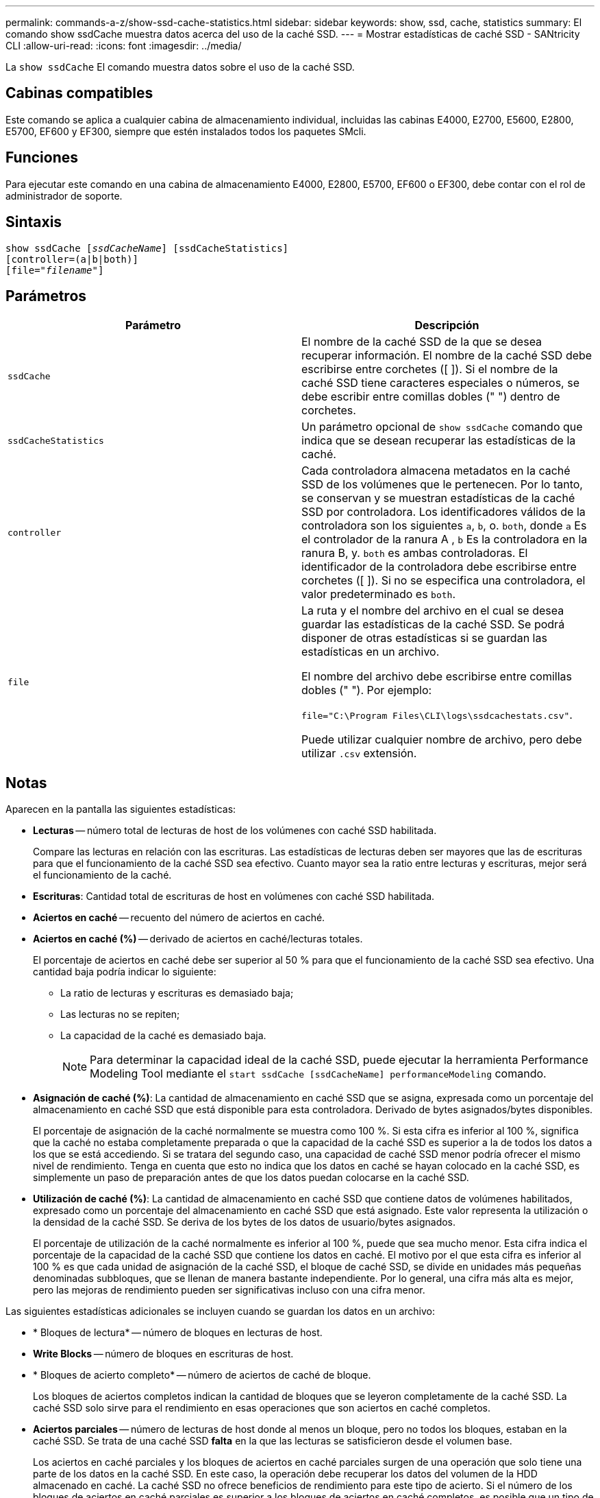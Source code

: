 ---
permalink: commands-a-z/show-ssd-cache-statistics.html 
sidebar: sidebar 
keywords: show, ssd, cache, statistics 
summary: El comando show ssdCache muestra datos acerca del uso de la caché SSD. 
---
= Mostrar estadísticas de caché SSD - SANtricity CLI
:allow-uri-read: 
:icons: font
:imagesdir: ../media/


[role="lead"]
La `show ssdCache` El comando muestra datos sobre el uso de la caché SSD.



== Cabinas compatibles

Este comando se aplica a cualquier cabina de almacenamiento individual, incluidas las cabinas E4000, E2700, E5600, E2800, E5700, EF600 y EF300, siempre que estén instalados todos los paquetes SMcli.



== Funciones

Para ejecutar este comando en una cabina de almacenamiento E4000, E2800, E5700, EF600 o EF300, debe contar con el rol de administrador de soporte.



== Sintaxis

[source, cli, subs="+macros"]
----
show ssdCache pass:quotes[[_ssdCacheName_]] [ssdCacheStatistics]
[controller=(a|b|both)]
pass:quotes[[file="_filename_"]]
----


== Parámetros

[cols="2*"]
|===
| Parámetro | Descripción 


 a| 
`ssdCache`
 a| 
El nombre de la caché SSD de la que se desea recuperar información. El nombre de la caché SSD debe escribirse entre corchetes ([ ]). Si el nombre de la caché SSD tiene caracteres especiales o números, se debe escribir entre comillas dobles (" ") dentro de corchetes.



 a| 
`ssdCacheStatistics`
 a| 
Un parámetro opcional de `show ssdCache` comando que indica que se desean recuperar las estadísticas de la caché.



 a| 
`controller`
 a| 
Cada controladora almacena metadatos en la caché SSD de los volúmenes que le pertenecen. Por lo tanto, se conservan y se muestran estadísticas de la caché SSD por controladora. Los identificadores válidos de la controladora son los siguientes `a`, `b`, o. `both`, donde `a` Es el controlador de la ranura A , `b` Es la controladora en la ranura B, y. `both` es ambas controladoras. El identificador de la controladora debe escribirse entre corchetes ([ ]). Si no se especifica una controladora, el valor predeterminado es `both`.



 a| 
`file`
 a| 
La ruta y el nombre del archivo en el cual se desea guardar las estadísticas de la caché SSD. Se podrá disponer de otras estadísticas si se guardan las estadísticas en un archivo.

El nombre del archivo debe escribirse entre comillas dobles (" "). Por ejemplo:

`file="C:\Program Files\CLI\logs\ssdcachestats.csv"`.

Puede utilizar cualquier nombre de archivo, pero debe utilizar `.csv` extensión.

|===


== Notas

Aparecen en la pantalla las siguientes estadísticas:

* *Lecturas* -- número total de lecturas de host de los volúmenes con caché SSD habilitada.
+
Compare las lecturas en relación con las escrituras. Las estadísticas de lecturas deben ser mayores que las de escrituras para que el funcionamiento de la caché SSD sea efectivo. Cuanto mayor sea la ratio entre lecturas y escrituras, mejor será el funcionamiento de la caché.

* *Escrituras*: Cantidad total de escrituras de host en volúmenes con caché SSD habilitada.
* *Aciertos en caché* -- recuento del número de aciertos en caché.
* *Aciertos en caché (%)* -- derivado de aciertos en caché/lecturas totales.
+
El porcentaje de aciertos en caché debe ser superior al 50 % para que el funcionamiento de la caché SSD sea efectivo. Una cantidad baja podría indicar lo siguiente:

+
** La ratio de lecturas y escrituras es demasiado baja;
** Las lecturas no se repiten;
** La capacidad de la caché es demasiado baja.
+
[NOTE]
====
Para determinar la capacidad ideal de la caché SSD, puede ejecutar la herramienta Performance Modeling Tool mediante el `start ssdCache [ssdCacheName] performanceModeling` comando.

====


* *Asignación de caché (%)*: La cantidad de almacenamiento en caché SSD que se asigna, expresada como un porcentaje del almacenamiento en caché SSD que está disponible para esta controladora. Derivado de bytes asignados/bytes disponibles.
+
El porcentaje de asignación de la caché normalmente se muestra como 100 %. Si esta cifra es inferior al 100 %, significa que la caché no estaba completamente preparada o que la capacidad de la caché SSD es superior a la de todos los datos a los que se está accediendo. Si se tratara del segundo caso, una capacidad de caché SSD menor podría ofrecer el mismo nivel de rendimiento. Tenga en cuenta que esto no indica que los datos en caché se hayan colocado en la caché SSD, es simplemente un paso de preparación antes de que los datos puedan colocarse en la caché SSD.

* *Utilización de caché (%)*: La cantidad de almacenamiento en caché SSD que contiene datos de volúmenes habilitados, expresado como un porcentaje del almacenamiento en caché SSD que está asignado. Este valor representa la utilización o la densidad de la caché SSD. Se deriva de los bytes de los datos de usuario/bytes asignados.
+
El porcentaje de utilización de la caché normalmente es inferior al 100 %, puede que sea mucho menor. Esta cifra indica el porcentaje de la capacidad de la caché SSD que contiene los datos en caché. El motivo por el que esta cifra es inferior al 100 % es que cada unidad de asignación de la caché SSD, el bloque de caché SSD, se divide en unidades más pequeñas denominadas subbloques, que se llenan de manera bastante independiente. Por lo general, una cifra más alta es mejor, pero las mejoras de rendimiento pueden ser significativas incluso con una cifra menor.



Las siguientes estadísticas adicionales se incluyen cuando se guardan los datos en un archivo:

* * Bloques de lectura* -- número de bloques en lecturas de host.
* *Write Blocks* -- número de bloques en escrituras de host.
* * Bloques de acierto completo* -- número de aciertos de caché de bloque.
+
Los bloques de aciertos completos indican la cantidad de bloques que se leyeron completamente de la caché SSD. La caché SSD solo sirve para el rendimiento en esas operaciones que son aciertos en caché completos.

* *Aciertos parciales* -- número de lecturas de host donde al menos un bloque, pero no todos los bloques, estaban en la caché SSD. Se trata de una caché SSD *falta* en la que las lecturas se satisficieron desde el volumen base.
+
Los aciertos en caché parciales y los bloques de aciertos en caché parciales surgen de una operación que solo tiene una parte de los datos en la caché SSD. En este caso, la operación debe recuperar los datos del volumen de la HDD almacenado en caché. La caché SSD no ofrece beneficios de rendimiento para este tipo de acierto. Si el número de los bloques de aciertos en caché parciales es superior a los bloques de aciertos en caché completos, es posible que un tipo de característica de I/o diferente (sistema de archivos, base de datos o servidor web) mejore el rendimiento.

* *Aciertos parciales -- bloques* -- número de bloques en aciertos parciales.
+
Los aciertos en caché parciales y los bloques de aciertos en caché parciales surgen de una operación que solo tiene una parte de los datos en la caché SSD. En este caso, la operación debe recuperar los datos del volumen de la HDD almacenado en caché. La caché SSD no ofrece beneficios de rendimiento para este tipo de acierto. Si el número de los bloques de aciertos en caché parciales es superior a los bloques de aciertos en caché completos, es posible que un tipo de característica de I/o diferente (sistema de archivos, base de datos o servidor web) mejore el rendimiento.

* *Pérdidas* -- cantidad de lecturas de host en las que ninguno de los bloques estaba en la caché SSD. Esta es una omisión de la caché SSD, donde las lecturas se satisficieron desde el volumen base.
* *Pérdidas -- bloques* -- número de bloques en omisiones.
* *Completar acciones (Lecturas de host)* -- número de lecturas de host en las que se copiaron datos del volumen base a la caché SSD.
* *Completar acciones (Lecturas de host) -- bloques* -- número de bloques en acciones de llenado (Lecturas de host).
* *Completar acciones (Escrituras de host)* -- número de escrituras de host donde se copiaron datos del volumen base a la caché SSD.
+
El número de completar acciones (Escrituras de host) puede ser cero para la opción de la configuración de caché que no llena la caché debido a una operación de I/o de escritura.

* *Completar acciones (Escrituras de host) -- bloques* -- número de bloques en acciones de llenado (Escrituras de host).
* *Invalidar acciones* -- número de veces que se invalidaron o eliminaron datos de la caché SSD. Se realiza una operación que invalida la caché con cada solicitud de escritura de host, cada solicitud de lectura de host con acceso forzado a la unidad (FUA), cada solicitud de verificación y en otras circunstancias.
* *Acciones de reciclaje* -- número de veces que el bloque de caché SSD se ha reutilizado para otro volumen base y/o un rango LBA distinto.
+
Para que el funcionamiento de la caché sea efectivo, es importante que la cantidad de reutilizaciones sea baja en comparación con la cantidad combinada de operaciones de lectura y escritura. Si la cantidad de acciones de reutilización se aproxima a la cantidad combinada de lecturas y escrituras, entonces significa que la caché SSD se está saturando. Se debe aumentar la capacidad de la caché o la carga de trabajo no sirve para usarla con la caché SSD.

* *Bytes disponibles* -- número de bytes disponibles en la caché SSD para que los utilice este controlador.
+
Los bytes disponibles, los asignados y los de datos de usuario se usan para computar el porcentaje de asignación de la caché y el de utilización de la caché.

* *Bytes asignados* -- cantidad de bytes asignados desde la caché SSD por esta controladora. Los bytes asignados de la caché SSD pueden estar vacíos o pueden contener datos de los volúmenes base.
+
Los bytes disponibles, los asignados y los de datos de usuario se usan para computar el porcentaje de asignación de la caché y el de utilización de la caché.

* *Bytes de datos de usuario* -- número de bytes asignados en la caché SSD que contienen datos de volúmenes base.
+
Los bytes disponibles, los asignados y los de datos de usuario se usan para computar el porcentaje de asignación de la caché y el de utilización de la caché.





== Nivel de firmware mínimo

7.84

11,80 añade compatibilidad con cabinas EF600 y EF300
